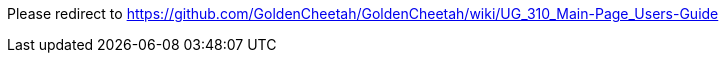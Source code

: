 Please redirect to https://github.com/GoldenCheetah/GoldenCheetah/wiki/UG_310_Main-Page_Users-Guide
